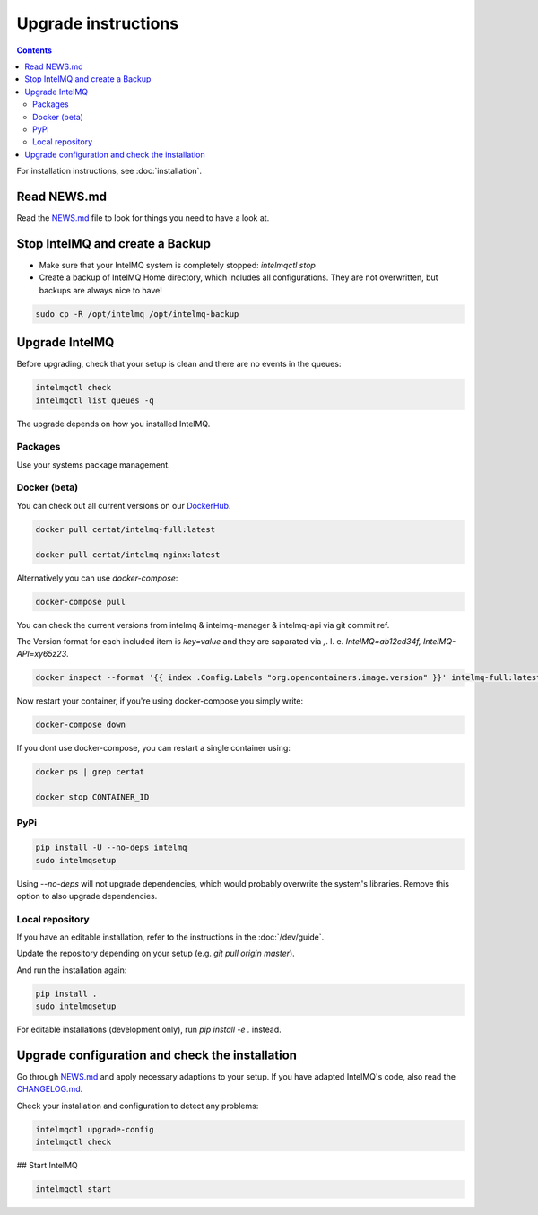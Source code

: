 ..
   SPDX-FileCopyrightText: 2017 Sebastian Wagner <wagner@cert.at>
   SPDX-License-Identifier: AGPL-3.0-or-later

Upgrade instructions
====================

.. contents::

For installation instructions, see :doc:`installation`.

Read NEWS.md
------------

Read the `NEWS.md <https://github.com/certtools/intelmq/blob/develop/NEWS.md>`_ file to look for things you need to have a look at.

Stop IntelMQ and create a Backup
--------------------------------

* Make sure that your IntelMQ system is completely stopped: `intelmqctl stop`
* Create a backup of IntelMQ Home directory, which includes all configurations. They are not overwritten, but backups are always nice to have!

.. code-block:: bash

   sudo cp -R /opt/intelmq /opt/intelmq-backup

Upgrade IntelMQ
---------------

Before upgrading, check that your setup is clean and there are no events in the queues:

.. code-block:: bash

   intelmqctl check
   intelmqctl list queues -q

The upgrade depends on how you installed IntelMQ.

Packages
^^^^^^^^

Use your systems package management.

Docker (beta)
^^^^^^^^^^^^^

You can check out all current versions on our `DockerHub <https://hub.docker.com/r/certat/intelmq-full>`_.

.. code-block:: bash

   docker pull certat/intelmq-full:latest

   docker pull certat/intelmq-nginx:latest

Alternatively you can use `docker-compose`:

.. code-block:: bash

   docker-compose pull

You can check the current versions from intelmq & intelmq-manager & intelmq-api via git commit ref.

The Version format for each included item is `key=value` and they are saparated via `,`. I. e. `IntelMQ=ab12cd34f, IntelMQ-API=xy65z23`.

.. code-block:: bash

   docker inspect --format '{{ index .Config.Labels "org.opencontainers.image.version" }}' intelmq-full:latest

Now restart your container, if you're using docker-compose you simply write:

.. code-block:: bash

   docker-compose down

If you dont use docker-compose, you can restart a single container using:

.. code-block:: bash

   docker ps | grep certat

   docker stop CONTAINER_ID

PyPi
^^^^

.. code-block:: bash

   pip install -U --no-deps intelmq
   sudo intelmqsetup

Using `--no-deps` will not upgrade dependencies, which would probably overwrite the system's libraries.
Remove this option to also upgrade dependencies.

Local repository
^^^^^^^^^^^^^^^^

If you have an editable installation, refer to the instructions in the :doc:`/dev/guide`.

Update the repository depending on your setup (e.g. `git pull origin master`).

And run the installation again:

.. code-block:: bash

   pip install .
   sudo intelmqsetup

For editable installations (development only), run `pip install -e .` instead.

Upgrade configuration and check the installation
------------------------------------------------

Go through `NEWS.md <https://github.com/certtools/intelmq/blob/develop/NEWS.md>`_ and apply necessary adaptions to your setup.
If you have adapted IntelMQ's code, also read the `CHANGELOG.md <https://github.com/certtools/intelmq/blob/develop/CHANGELOG.md>`_.

Check your installation and configuration to detect any problems:

.. code-block:: bash

   intelmqctl upgrade-config
   intelmqctl check

## Start IntelMQ

.. code-block:: bash

   intelmqctl start
